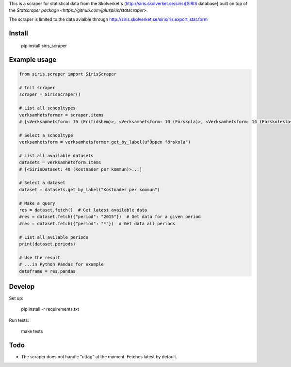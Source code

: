 
This is a scraper for statistical data from the Skolverket's (http://siris.skolverket.se/siris)[SIRIS database]  built on top of the `Statscraper package <https://github.com/jplusplus/statscraper>`.

The scraper is limited to the data avialble through http://siris.skolverket.se/siris/ris.export_stat.form

Install
-------

  pip install siris_scraper


Example usage
-------------

.. code:: python

  from siris.scraper import SirisScraper

  # Init scraper
  scraper = SirisScraper()

  # List all schooltypes
  verksamhetsformer = scraper.items
  # [<Verksamhetsform: 15 (Fritidshem)>, <Verksamhetsform: 10 (Förskola)>, <Verksamhetsform: 14 (Förskoleklass)>,... ]

  # Select a schooltype
  verksamhetsform = verksamhetsformer.get_by_label(u"Öppen förskola")

  # List all available datasets
  datasets = verksamhetsform.items
  # [<SirisDataset: 40 (Kostnader per kommun)>...]

  # Select a dataset
  dataset = datasets.get_by_label("Kostnader per kommun")

  # Make a query
  res = dataset.fetch()  # Get latest available data
  #res = dataset.fetch({"period": "2015"})  # Get data for a given period
  #res = dataset.fetch({"period": "*"})  # Get data all periods

  # List all avilable periods
  print(dataset.periods)

  # Use the result
  # ...in Python Pandas for example
  dataframe = res.pandas


Develop
-------

Set up:

  pip install -r requirements.txt

Run tests:

  make tests

Todo
----

- The scraper does not handle "uttag" at the moment. Fetches latest by default.
